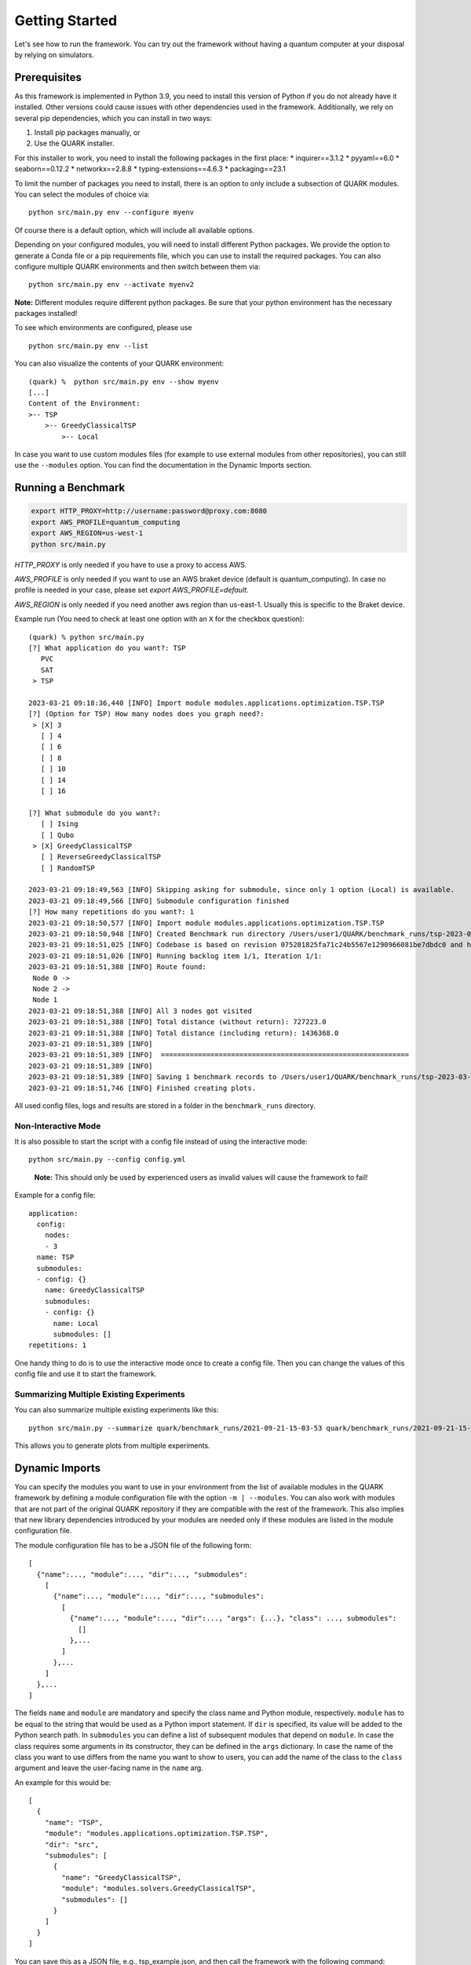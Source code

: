 Getting Started
================

Let's see how to run the framework. You can try out the framework without having a quantum computer at your disposal by
relying on simulators.

Prerequisites
~~~~~~~~~~~~~

As this framework is implemented in Python 3.9, you need to install this version of Python if you do not already have it installed. Other versions could cause issues with other dependencies used in the framework. Additionally, we rely on several pip dependencies, which you can install in two ways:

1. Install pip packages manually, or
2. Use the QUARK installer.


For this installer to work, you need to install the following packages in the first place:
* inquirer==3.1.2
* pyyaml==6.0
* seaborn==0.12.2
* networkx==2.8.8
* typing-extensions==4.6.3
* packaging==23.1

To limit the number of packages you need to install, there is an option to only include a subsection of QUARK modules.
You can select the modules of choice via:

::

   python src/main.py env --configure myenv

Of course there is a default option, which will include all available options.

Depending on your configured modules, you will need to install different Python packages. We provide the option to generate a Conda file or a pip requirements file, which you can use to install the required packages.
You can also configure multiple QUARK environments and then switch between them via:

::

   python src/main.py env --activate myenv2

**Note:**  Different modules require different python packages. Be sure that your python environment has the necessary packages installed!

To see which environments are configured, please use

::

   python src/main.py env --list

You can also visualize the contents of your QUARK environment:

::


    (quark) %  python src/main.py env --show myenv
    [...]
    Content of the Environment:
    >-- TSP
        >-- GreedyClassicalTSP
            >-- Local


In case you want to use custom modules files (for example to use external modules from other repositories), you can still
use the ``--modules`` option. You can find the documentation in the Dynamic Imports section.


Running a Benchmark
~~~~~~~~~~~~~~~~~~~~

.. code:: bash

   export HTTP_PROXY=http://username:password@proxy.com:8080
   export AWS_PROFILE=quantum_computing
   export AWS_REGION=us-west-1
   python src/main.py

`HTTP_PROXY` is only needed if you have to use a proxy to access AWS.

`AWS_PROFILE` is only needed if you want to use an AWS braket device (default is quantum_computing). In case no profile is needed in your case, please set `export AWS_PROFILE=default`.

`AWS_REGION` is only needed if you need another aws region than us-east-1. Usually this is specific to the Braket device.

Example run (You need to check at least one option with an ``X`` for the checkbox question):

::

    (quark) % python src/main.py
    [?] What application do you want?: TSP
       PVC
       SAT
     > TSP

    2023-03-21 09:18:36,440 [INFO] Import module modules.applications.optimization.TSP.TSP
    [?] (Option for TSP) How many nodes does you graph need?:
     > [X] 3
       [ ] 4
       [ ] 6
       [ ] 8
       [ ] 10
       [ ] 14
       [ ] 16

    [?] What submodule do you want?:
       [ ] Ising
       [ ] Qubo
     > [X] GreedyClassicalTSP
       [ ] ReverseGreedyClassicalTSP
       [ ] RandomTSP

    2023-03-21 09:18:49,563 [INFO] Skipping asking for submodule, since only 1 option (Local) is available.
    2023-03-21 09:18:49,566 [INFO] Submodule configuration finished
    [?] How many repetitions do you want?: 1
    2023-03-21 09:18:50,577 [INFO] Import module modules.applications.optimization.TSP.TSP
    2023-03-21 09:18:50,948 [INFO] Created Benchmark run directory /Users/user1/QUARK/benchmark_runs/tsp-2023-03-21-09-18-50
    2023-03-21 09:18:51,025 [INFO] Codebase is based on revision 075201825fa71c24b5567e1290966081be7dbdc0 and has some uncommitted changes
    2023-03-21 09:18:51,026 [INFO] Running backlog item 1/1, Iteration 1/1:
    2023-03-21 09:18:51,388 [INFO] Route found:
     Node 0 ->
     Node 2 ->
     Node 1
    2023-03-21 09:18:51,388 [INFO] All 3 nodes got visited
    2023-03-21 09:18:51,388 [INFO] Total distance (without return): 727223.0
    2023-03-21 09:18:51,388 [INFO] Total distance (including return): 1436368.0
    2023-03-21 09:18:51,389 [INFO]
    2023-03-21 09:18:51,389 [INFO]  ============================================================
    2023-03-21 09:18:51,389 [INFO]
    2023-03-21 09:18:51,389 [INFO] Saving 1 benchmark records to /Users/user1/QUARK/benchmark_runs/tsp-2023-03-21-09-18-50/results.json
    2023-03-21 09:18:51,746 [INFO] Finished creating plots.


All used config files, logs and results are stored in a folder in the
``benchmark_runs`` directory.

Non-Interactive Mode
^^^^^^^^^^^^^^^^^^^^

It is also possible to start the script with a config file instead of
using the interactive mode:

::

    python src/main.py --config config.yml

..

   **Note:** This should only be used by experienced users as invalid values will cause the framework to fail!


Example for a config file:

::

    application:
      config:
        nodes:
        - 3
      name: TSP
      submodules:
      - config: {}
        name: GreedyClassicalTSP
        submodules:
        - config: {}
          name: Local
          submodules: []
    repetitions: 1


One handy thing to do is to use the interactive mode once to create a config file.
Then you can change the values of this config file and use it to start the framework.

Summarizing Multiple Existing Experiments
^^^^^^^^^^^^^^^^^^^^^^^^^^^^^^^^^^^^^^^^^

You can also summarize multiple existing experiments like this:

::

   python src/main.py --summarize quark/benchmark_runs/2021-09-21-15-03-53 quark/benchmark_runs/2021-09-21-15-23-01

This allows you to generate plots from multiple experiments.


Dynamic Imports
~~~~~~~~~~~~~~~

You can specify the modules you want to use in your environment from the list of available modules in the QUARK framework by defining a module configuration file with the option ``-m | --modules``. You can also work with modules that are not part of the original QUARK repository if they are compatible with the rest of the framework. This also implies that new library dependencies introduced by your modules are needed only if these modules are listed in the module configuration file.

The module configuration file has to be a JSON file of the following form:
::

    [
      {"name":..., "module":..., "dir":..., "submodules":
        [
          {"name":..., "module":..., "dir":..., "submodules":
            [
              {"name":..., "module":..., "dir":..., "args": {...}, "class": ..., submodules":
                []
              },...
            ]
          },...
        ]
      },...
    ]

The fields ``name`` and ``module`` are mandatory and specify the class name and Python module, respectively. ``module`` has to be equal to the string that would be used as a Python import statement. If ``dir`` is specified, its value will be added to the Python search path. In ``submodules`` you can define a list of subsequent modules that depend on ``module``. In case the class requires some arguments in its constructor, they can be defined in the ``args`` dictionary. In case the name of the class you want to use differs from the name you want to show to users, you can add the name of the class to the ``class`` argument and leave the user-facing name in the ``name`` arg.


An example for this would be:
::

    [
      {
        "name": "TSP",
        "module": "modules.applications.optimization.TSP.TSP",
        "dir": "src",
        "submodules": [
          {
            "name": "GreedyClassicalTSP",
            "module": "modules.solvers.GreedyClassicalTSP",
            "submodules": []
          }
        ]
      }
    ]

You can save this as a JSON file, e.g., tsp_example.json, and then call the framework with the following command:

::

    python src/main.py --modules tsp_example.json

Exploring a Problem in Jupyter Notebook
~~~~~~~~~~~~~~~~~~~~~~~~~~~~~~~~~~~~~

You can also use a Jupyter Notebook to generate an application instance and create a concrete problem to work on.
Especially while implementing a new mapping or solver, this can be very useful.
